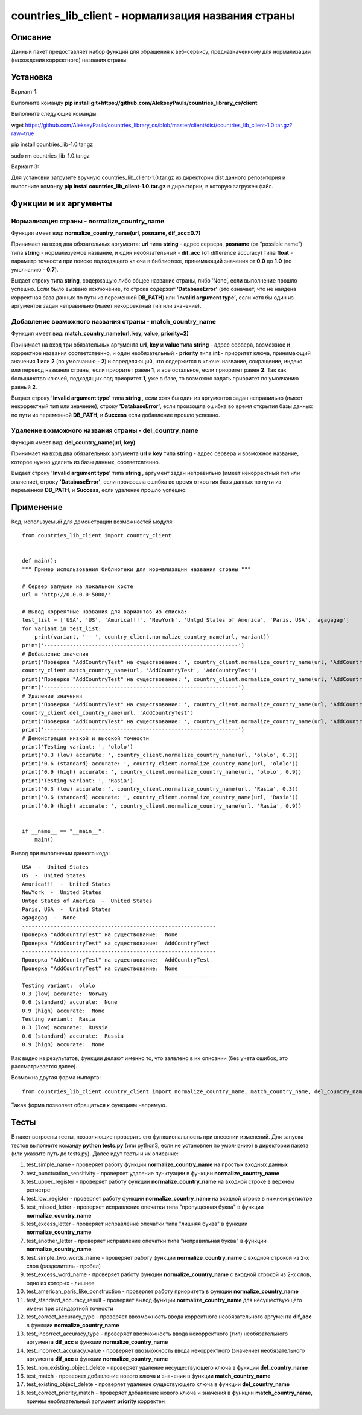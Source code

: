 ﻿===================================================
countries_lib_client - нормализация названия страны
===================================================

--------
Описание
--------

Данный пакет предоставляет набор функций для обращения к веб-сервису, предназначенному для нормализации (нахождения корректного) 
названия страны.

---------
Установка
--------- 

Вариант 1:

Выполните команду **pip install git+https://github.com/AlekseyPauls/countries_library_cs/client** 

Выполните следующие команды:

wget https://github.com/AlekseyPauls/countries_library_cs/blob/master/client/dist/countries_lib_client-1.0.tar.gz?raw=true

pip install countries_lib-1.0.tar.gz

sudo rm countries_lib-1.0.tar.gz

Вариант 3:

Для установки загрузите вручную countries_lib_client-1.0.tar.gz из директории dist данного репозитория и выполните команду 
**pip instal countries_lib_client-1.0.tar.gz** в директории, в которую загружен файл. 

----------------------
Функции и их аргументы
----------------------

~~~~~~~~~~~~~~~~~~~~~~~~~~~~~~~~~~~~~~~~~~~~
Нормализация страны - normalize_country_name
~~~~~~~~~~~~~~~~~~~~~~~~~~~~~~~~~~~~~~~~~~~~

Функция имеет вид: **normalize_country_name(url, posname, dif_acc=0.7)**

Принимает на вход два обязательных аргумента: **url** типа **string** - адрес сервера, **posname** (от “possible name”) типа 
**string** - нормализуемое название, и один необязательный - **dif_acc** (от difference accuracy) типа **float** - 
параметр точности при поиске подходящего ключа в библиотеке, принимающий значения от **0.0** до **1.0** 
(по умолчанию - **0.7**).

Выдает строку типа **string**, содержащую либо общее название страны, либо ‘None’, если выполнение прошло успешно. Если было 
вызвано исключение, то строка содержит **‘DatabaseError’** (это означает, что не найдена корректная база данных по пути из 
переменной **DB_PATH**) или **‘Invalid argument type’**, если хотя бы один из аргументов задан неправильно (имеет 
некорректный тип или значение).

~~~~~~~~~~~~~~~~~~~~~~~~~~~~~~~~~~~~~~~~~~~~~~~~~~~~~~~~~~
Добавление возможного названия страны - match_country_name
~~~~~~~~~~~~~~~~~~~~~~~~~~~~~~~~~~~~~~~~~~~~~~~~~~~~~~~~~~

Функция имеет вид: **match_country_name(url, key, value, priority=2)**

Принимает на вход три обязательных аргумента **url**, **key** и **value** типа **string** - адрес сервера, возможное и 
корректное названия соответственно, и один необязательный - **priority** типа **int** - приоритет ключа, принимающий 
значения **1** или **2** (по умолчанию - **2**) и определяющий, что содержится в ключе: название, сокращение, индекс или 
перевод названия страны, если приоритет равен **1**, и все остальное, если приоритет равен **2**. Так как большинство ключей, 
подходящих под приоритет **1**, уже в базе, то возможно задать приоритет по умолчанию равный **2**. 

Выдает строку **'Invalid argument type'** типа **string** , если хотя бы один из аргументов задан неправильно (имеет 
некорректный тип или значение), строку **'DatabaseError'**, если произошла ошибка во время открытия базы данных по пути 
из переменной **DB_PATH**, и **Success** если добавление прошло успешно.


~~~~~~~~~~~~~~~~~~~~~~~~~~~~~~~~~~~~~~~~~~~~~~~~~~~~~~
Удаление возможного названия страны - del_country_name
~~~~~~~~~~~~~~~~~~~~~~~~~~~~~~~~~~~~~~~~~~~~~~~~~~~~~~

Функция имеет вид: **del_country_name(url, key)**

Принимает на вход два обязательных аргумента **url** и **key** типа **string** - адрес сервера и возможное название, которое 
нужно удалить из базы данных, соответсвтенно.

Выдает строку **'Invalid argument type'** типа **string** , аргумент задан неправильно (имеет некорректный тип или значение), 
строку **'DatabaseError'**, если произошла ошибка во время открытия базы данных по пути из переменной **DB_PATH**, и **Success**, если удаление прошло успешно.

----------
Применение
----------

Код, используемый для демонстрации возможностей модуля::

    from countries_lib_client import country_client


    def main():
    """ Пример использования библиотеки для нормализации названия страны """
    
    # Сервер запущен на локальном хосте
    url = 'http://0.0.0.0:5000/'
	
    # Вывод корректные названия для вариантов из списка:
    test_list = ['USA', 'US', 'Amurica!!!', 'NewYork', 'Untgd States of America', 'Paris, USA', 'agagagag']
    for variant in test_list:
        print(variant, ' - ', country_client.normalize_country_name(url, variant))
    print('-------------------------------------------------------------')
    # Добавление значения
    print('Проверка "AddCountryTest" на существование: ', country_client.normalize_country_name(url, 'AddCountryTest'))
    country_client.match_country_name(url, 'AddCountryTest', 'AddCountryTest')
    print('Проверка "AddCountryTest" на существование: ', country_client.normalize_country_name(url, 'AddCountryTest'))
    print('-------------------------------------------------------------')
    # Удаление значения
    print('Проверка "AddCountryTest" на существование: ', country_client.normalize_country_name(url, 'AddCountryTest'))
    country_client.del_country_name(url, 'AddCountryTest')
    print('Проверка "AddCountryTest" на существование: ', country_client.normalize_country_name(url, 'AddCountryTest'))
    print('-------------------------------------------------------------')
    # Демонстрация низкой и высокой точности
    print('Testing variant: ', 'ololo')
    print('0.3 (low) accurate: ', country_client.normalize_country_name(url, 'ololo', 0.3))
    print('0.6 (standard) accurate: ', country_client.normalize_country_name(url, 'ololo'))
    print('0.9 (high) accurate: ', country_client.normalize_country_name(url, 'ololo', 0.9))
    print('Testing variant: ', 'Rasia')
    print('0.3 (low) accurate: ', country_client.normalize_country_name(url, 'Rasia', 0.3))
    print('0.6 (standard) accurate: ', country_client.normalize_country_name(url, 'Rasia'))
    print('0.9 (high) accurate: ', country_client.normalize_country_name(url, 'Rasia', 0.9))


    if __name__ == "__main__":
        main()

Вывод при выполнении данного кода::

    USA  -  United States
    US  -  United States
    Amurica!!!  -  United States
    NewYork  -  United States
    Untgd States of America  -  United States
    Paris, USA  -  United States
    agagagag  -  None
    -------------------------------------------------------------
    Проверка "AddCountryTest" на существование:  None
    Проверка "AddCountryTest" на существование:  AddCountryTest
    -------------------------------------------------------------
    Проверка "AddCountryTest" на существование:  AddCountryTest
    Проверка "AddCountryTest" на существование:  None
    -------------------------------------------------------------
    Testing variant:  ololo
    0.3 (low) accurate:  Norway
    0.6 (standard) accurate:  None
    0.9 (high) accurate:  None
    Testing variant:  Rasia
    0.3 (low) accurate:  Russia
    0.6 (standard) accurate:  Russia
    0.9 (high) accurate:  None

Как видно из результатов, функции делают именно то, что заявлено в их описании (без учета ошибок, это рассматривается далее).

Возможна другая форма импорта::

    from countries_lib_client.country_client import normalize_country_name, match_country_name, del_country_name

Такая форма позволяет обращаться к функциям напрямую.

-----
Тесты
-----

В пакет встроены тесты, позволяющие проверить его функциональность при внесении изменений. Для запуска тестов выполните команду **python tests.py** (или python3, если не установлен по умолчанию) в директории пакета (или укажите путь до tests.py). Далее идут тесты и их описание:

#. test_simple_name - проверяет работу функции **normalize_country_name** на простых входных данных

#. test_punctuation_sensitivity - проверяет удаление пунктуации в функции **normalize_country_name**

#. test_upper_register - проверяет работу функции **normalize_country_name** на входной строке в верхнем регистре

#. test_low_register - проверяет работу функции **normalize_country_name** на входной строке в нижнем регистре

#. test_missed_letter - проверяет исправление опечатки типа "пропущенная буква" в функции **normalize_country_name**

#. test_excess_letter - проверяет исправление опечатки типа "лишняя буква" в функции **normalize_country_name**

#. test_another_letter - проверяет исправление опечатки типа "неправильная буква" в функции **normalize_country_name**

#. test_simple_two_words_name - проверяет работу функции **normalize_country_name** с входной строкой из 2-х слов (разделитель - пробел)

#. test_excess_word_name - проверяет работу функции **normalize_country_name** с входной строкой из 2-х слов, одно из которых - лишнее

#. test_american_paris_like_construction - проверяет работу приоритета в функции **normalize_country_name**

#. test_standard_accuracy_result - проверяет вывод функции **normalize_country_name** для несуществующего имени при стандартной точности

#. test_correct_accuracy_type - проверяет ввозможность ввода корректного необязательного аргумента **dif_acc** в функции **normalize_country_name**

#. test_incorrect_accuracy_type - проверяет ввозможность ввода некорректного (тип) необязательного аргумента **dif_acc** в функции **normalize_country_name**

#. test_incorrect_accuracy_value - проверяет ввозможность ввода некорректного (значение) необязательного аргумента **dif_acc** в функции **normalize_country_name**

#. test_non_existing_object_delete - проверяет удаление несуществующего ключа в функции **del_country_name**

#. test_match - проверяет добавление нового ключа и значения в функции **match_country_name**

#. test_existing_object_delete - проверяет удаление существующего ключа в функции **del_country_name**

#. test_correct_priority_match - проверяет добавление нового ключа и значения в функции **match_country_name**, причем необязательный аргумент **priority** корректен
